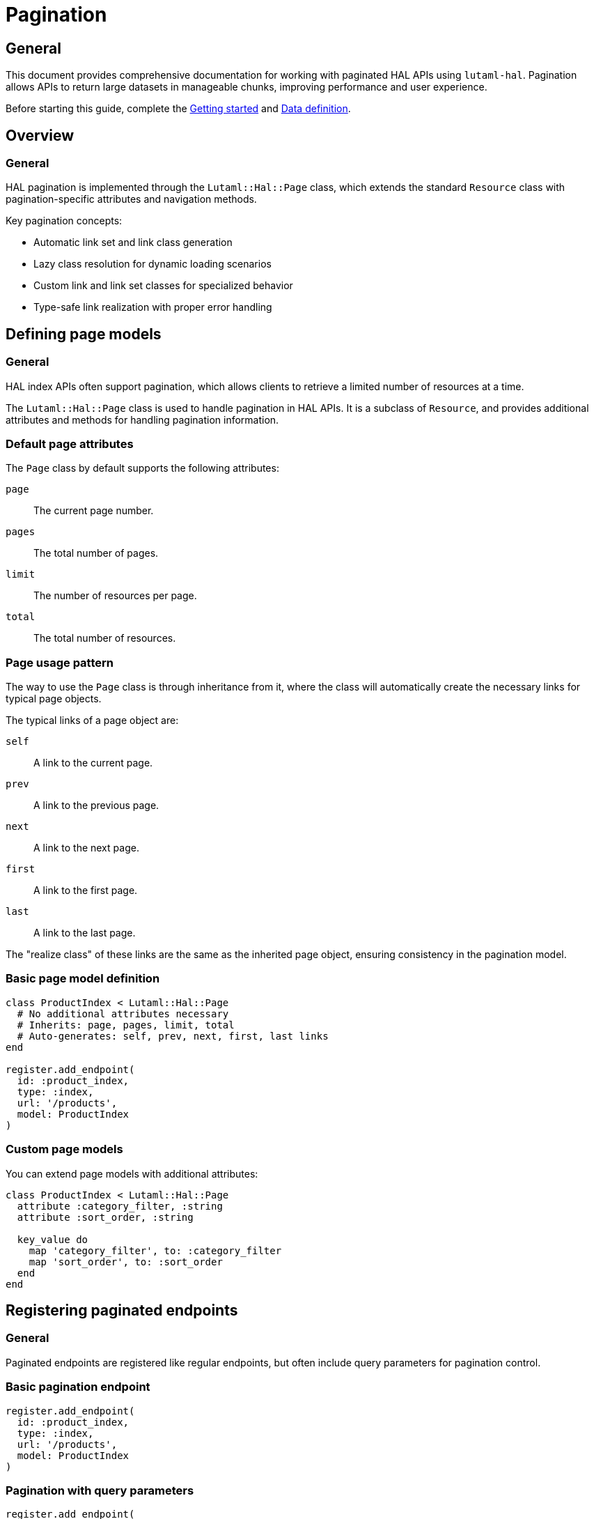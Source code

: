 = Pagination

== General

This document provides comprehensive documentation for working with paginated HAL
APIs using `lutaml-hal`. Pagination allows APIs to return large datasets in
manageable chunks, improving performance and user experience.

Before starting this guide, complete the
link:getting-started-guide.adoc[Getting started] and
link:data-definition-guide.adoc[Data definition].

== Overview

=== General

HAL pagination is implemented through the `Lutaml::Hal::Page` class, which
extends the standard `Resource` class with pagination-specific attributes and
navigation methods.

Key pagination concepts:

* Automatic link set and link class generation
* Lazy class resolution for dynamic loading scenarios
* Custom link and link set classes for specialized behavior
* Type-safe link realization with proper error handling

== Defining page models

=== General

HAL index APIs often support pagination, which allows clients to retrieve a
limited number of resources at a time.

The `Lutaml::Hal::Page` class is used to handle pagination in HAL APIs. It is
a subclass of `Resource`, and provides additional attributes and methods for
handling pagination information.

=== Default page attributes

The `Page` class by default supports the following attributes:

`page`:: The current page number.
`pages`:: The total number of pages.
`limit`:: The number of resources per page.
`total`:: The total number of resources.

=== Page usage pattern

The way to use the `Page` class is through inheritance from it, where the
class will automatically create the necessary links for typical page objects.

The typical links of a page object are:

`self`:: A link to the current page.
`prev`:: A link to the previous page.
`next`:: A link to the next page.
`first`:: A link to the first page.
`last`:: A link to the last page.

The "realize class" of these links are the same as the inherited page object,
ensuring consistency in the pagination model.

=== Basic page model definition

[example]
====
[source,ruby]
----
class ProductIndex < Lutaml::Hal::Page
  # No additional attributes necessary
  # Inherits: page, pages, limit, total
  # Auto-generates: self, prev, next, first, last links
end

register.add_endpoint(
  id: :product_index,
  type: :index,
  url: '/products',
  model: ProductIndex
)
----
====

=== Custom page models

You can extend page models with additional attributes:

[example]
====
[source,ruby]
----
class ProductIndex < Lutaml::Hal::Page
  attribute :category_filter, :string
  attribute :sort_order, :string

  key_value do
    map 'category_filter', to: :category_filter
    map 'sort_order', to: :sort_order
  end
end
----
====

== Registering paginated endpoints

=== General

Paginated endpoints are registered like regular endpoints, but often include
query parameters for pagination control.

=== Basic pagination endpoint

[example]
====
[source,ruby]
----
register.add_endpoint(
  id: :product_index,
  type: :index,
  url: '/products',
  model: ProductIndex
)
----
====

=== Pagination with query parameters

[example]
====
[source,ruby]
----
register.add_endpoint(
  id: :product_index_paginated,
  type: :index,
  url: '/products',
  model: ProductIndex,
  parameters: [
    Lutaml::Hal::EndpointParameter.query('page',
      schema: { type: :integer },
      description: 'Page number'
    ),
    Lutaml::Hal::EndpointParameter.query('limit',
      schema: { type: :integer },
      description: 'Items per page'
    ),
    Lutaml::Hal::EndpointParameter.query('sort',
      schema: { type: :string },
      description: 'Sort order'
    ),
    Lutaml::Hal::EndpointParameter.query('filter',
      schema: { type: :string },
      description: 'Filter criteria'
    )
  ]
)

# Fetch specific page
page_2 = register.fetch(
  :product_index_paginated,
  page: 2,
  limit: 20,
  sort: 'name_asc',
  filter: 'electronics'
)
----
====

== Navigation methods

=== General

The `Page` class provides several convenience methods for navigating through
paginated results.

=== Navigation link methods

`#next_page`:: Returns the next page link if available, `nil` otherwise.

`#prev_page`:: Returns the previous page link if available, `nil` otherwise.

`#first_page`:: Returns the first page link if available, `nil` otherwise.

`#last_page`:: Returns the last page link if available, `nil` otherwise.

These methods return `Link` objects that can be realized using the `realize`
method:

[example]
====
[source,ruby]
----
current_page = register.fetch(:product_index)

# Navigate to next page
if current_page.next_page
  next_page = current_page.next_page.realize
end

# Navigate to previous page
if current_page.prev_page
  prev_page = current_page.prev_page.realize
end

# Jump to first or last page
first_page = current_page.first_page.realize if current_page.first_page
last_page = current_page.last_page.realize if current_page.last_page
----
====

=== Helper methods

The `Page` class also provides helper methods to check the availability of
navigation links:

`#has_next?`:: Returns `true` if there is a next page available, `false`
otherwise.

`#has_prev?`:: Returns `true` if there is a previous page available, `false`
otherwise.

`#has_first?`:: Returns `true` if there is a first page link available,
`false` otherwise.

`#has_last?`:: Returns `true` if there is a last page link available, `false`
otherwise.

`#total_pages`:: Returns the total number of pages (alias for the `pages`
attribute).

[example]
====
[source,ruby]
----
page = register.fetch(:product_index)

puts "Page #{page.page} of #{page.total_pages}"
puts "Items per page: #{page.limit}"
puts "Total items: #{page.total}"

puts "Has next page: #{page.has_next?}"
puts "Has previous page: #{page.has_prev?}"
puts "Can go to first: #{page.has_first?}"
puts "Can go to last: #{page.has_last?}"
----
====

== Complete pagination example

=== Declaration

[example]
====
[source,ruby]
----
class ResourceIndex < Lutaml::Hal::Page
  # No attribute definition necessary
end

register.add_endpoint(
  id: :resource_index,
  type: :index,
  url: '/resources',
  model: ResourceIndex
)
----
====

=== Usage

[example]
====
[source,ruby]
----
page_1 = register.fetch(:resource_index)
# => client.get('/resources')
# => {
#   "page": 1,
#   "pages": 10,
#   "limit": 10,
#   "total": 100,
#   "_links": {
#     "self": {
#       "href": "https://api.example.com/resources?page=1&items=10"
#     },
#     "first": {
#       "href": "https://api.example.com/resources?page=1&items=10"
#     },
#     "last": {
#       "href": "https://api.example.com/resources?page=10&items=10"
#     },
#     "next": {
#       "href": "https://api.example.com/resources?page=2&items=10"
#     }
#   }
# }

page_1
# => #<ResourceIndex page: 1, pages: 10, limit: 10, total: 100,
#      links: #<ResourceIndexLinks
#                self: #<ResourceIndexLink href: "/resources?page=1&items=10">,
#                next: #<ResourceIndexLink href: "/resources?page=2&items=10">,
#                last: #<ResourceIndexLink href: "/resources?page=10&items=10">>>

# Check if navigation is available
page_1.has_next?    # => true
page_1.has_prev?    # => false
page_1.total_pages  # => 10

# Navigate using convenience methods
page_2 = page_1.next_page.realize
# => client.get('/resources?page=2&items=10')
# => #<ResourceIndex page: 2, pages: 10, limit: 10, total: 100, ...>

page_2.has_prev?    # => true
page_2.has_next?    # => true

# Navigate back to first page
first_page = page_2.first_page.realize
# => client.get('/resources?page=1&items=10')

# Jump to last page
last_page = page_2.last_page.realize
# => client.get('/resources?page=10&items=10')
----
====

== Advanced pagination patterns

=== Exhaustive pagination

For scenarios where you need to process all pages of results, you can combine
the pagination methods:

[example]
====
[source,ruby]
----
def process_all_pages(register, endpoint_id)
  current_page = register.fetch(endpoint_id)
  processed_count = 0

  loop do
    # Process current page
    puts "Processing page #{current_page.page} of #{current_page.total_pages}"

    # Your processing logic here
    processed_count += current_page.limit

    # Move to next page or break if no more pages
    break unless current_page.has_next?
    current_page = current_page.next_page.realize
  end

  puts "Processed #{processed_count} items across #{current_page.total_pages} pages"
end

# Usage
process_all_pages(register, :product_index)
----
====

=== Batch processing with resource extraction

Process all resources from all pages efficiently:

[example]
====
[source,ruby]
----
def collect_all_resources(register, endpoint_id, resource_link_name = :items)
  current_page = register.fetch(endpoint_id)
  all_resources = []

  loop do
    puts "Collecting from page #{current_page.page} of #{current_page.total_pages}"

    # Extract resources from current page
    if current_page.links.respond_to?(resource_link_name)
      page_resources = current_page.links.send(resource_link_name)

      if page_resources.is_a?(Array)
        realized_resources = page_resources.map(&:realize)
      else
        realized_resources = [page_resources.realize]
      end

      all_resources.concat(realized_resources)
    end

    # Move to next page or break
    break unless current_page.has_next?
    current_page = current_page.next_page.realize
  end

  puts "Collected #{all_resources.length} total resources"
  all_resources
end

# Usage
all_products = collect_all_resources(register, :product_index, :products)
----
====

=== Parallel page processing

Process multiple pages concurrently (requires thread-safe register):

[example]
====
[source,ruby]
----
require 'concurrent'

def process_pages_parallel(register, endpoint_id, max_threads: 5)
  first_page = register.fetch(endpoint_id)
  total_pages = first_page.total_pages

  # Create thread pool
  pool = Concurrent::FixedThreadPool.new(max_threads)
  futures = []

  (1..total_pages).each do |page_num|
    future = Concurrent::Future.execute(executor: pool) do
      page = register.fetch(endpoint_id, page: page_num)
      process_single_page(page)
    end
    futures << future
  end

  # Wait for all pages to complete
  results = futures.map(&:value)
  pool.shutdown

  results
end

def process_single_page(page)
  # Your page processing logic
  puts "Processed page #{page.page}"
  page
end
----
====

=== Pagination with filtering and sorting

Combine pagination with dynamic filtering:

[example]
====
[source,ruby]
----
class FilteredPagination
  def initialize(register, endpoint_id)
    @register = register
    @endpoint_id = endpoint_id
    @filters = {}
    @sort_options = {}
  end

  def filter(key, value)
    @filters[key] = value
    self
  end

  def sort(field, direction = 'asc')
    @sort_options['sort'] = "#{field}_#{direction}"
    self
  end

  def page(page_num, limit = 20)
    params = @filters.merge(@sort_options).merge(
      page: page_num,
      limit: limit
    )

    @register.fetch(@endpoint_id, **params)
  end

  def all_pages(limit = 20)
    current_page = page(1, limit)
    all_results = []

    loop do
      # Extract items from current page
      if current_page.links.respond_to?(:items)
        page_items = current_page.links.items.map(&:realize)
        all_results.concat(page_items)
      end

      break unless current_page.has_next?
      current_page = current_page.next_page.realize
    end

    all_results
  end
end

# Usage
pagination = FilteredPagination.new(register, :product_search)
electronics = pagination
  .filter('category', 'electronics')
  .filter('min_price', 10)
  .sort('price', 'asc')
  .all_pages(50)
----
====

== Error handling in pagination

=== Robust pagination with error handling

[example]
====
[source,ruby]
----
def safe_paginate(register, endpoint_id, max_retries: 3)
  current_page = register.fetch(endpoint_id)
  processed_pages = 0

  loop do
    retries = 0

    begin
      puts "Processing page #{current_page.page} of #{current_page.total_pages}"

      # Process current page
      yield(current_page) if block_given?
      processed_pages += 1

      # Move to next page
      break unless current_page.has_next?
      current_page = current_page.next_page.realize

    rescue Lutaml::Hal::Errors::ApiError => e
      retries += 1

      if retries <= max_retries
        puts "Error on page #{current_page.page}, retrying (#{retries}/#{max_retries}): #{e.message}"
        sleep(2 ** retries)  # Exponential backoff
        retry
      else
        puts "Failed to process page #{current_page.page} after #{max_retries} retries"
        break
      end
    end
  end

  puts "Successfully processed #{processed_pages} pages"
end

# Usage
safe_paginate(register, :product_index) do |page|
  # Your page processing logic
  puts "Page #{page.page} has #{page.limit} items"
end
----
====

=== Handling missing pagination links

[example]
====
[source,ruby]
----
def safe_navigate(page, direction)
  case direction
  when :next
    return nil unless page.has_next?
    page.next_page&.realize
  when :prev
    return nil unless page.has_prev?
    page.prev_page&.realize
  when :first
    return nil unless page.has_first?
    page.first_page&.realize
  when :last
    return nil unless page.has_last?
    page.last_page&.realize
  else
    raise ArgumentError, "Invalid direction: #{direction}"
  end
rescue Lutaml::Hal::Errors::NotFoundError
  puts "Navigation link not found for direction: #{direction}"
  nil
rescue Lutaml::Hal::Errors::ApiError => e
  puts "Error navigating #{direction}: #{e.message}"
  nil
end

# Usage
current_page = register.fetch(:product_index)
next_page = safe_navigate(current_page, :next)
----
====

== Performance optimization

=== Pagination caching

Cache pages to avoid redundant API calls:

[example]
====
[source,ruby]
----
class CachedPagination
  def initialize(register, endpoint_id, cache_size: 10)
    @register = register
    @endpoint_id = endpoint_id
    @cache = {}
    @cache_order = []
    @cache_size = cache_size
  end

  def fetch_page(page_num, **params)
    cache_key = [page_num, params].hash

    if @cache.key?(cache_key)
      # Move to end of cache order (LRU)
      @cache_order.delete(cache_key)
      @cache_order.push(cache_key)
      return @cache[cache_key]
    end

    # Fetch from API
    page = @register.fetch(@endpoint_id, page: page_num, **params)

    # Add to cache
    @cache[cache_key] = page
    @cache_order.push(cache_key)

    # Evict oldest if cache is full
    if @cache_order.length > @cache_size
      oldest_key = @cache_order.shift
      @cache.delete(oldest_key)
    end

    page
  end

  def clear_cache
    @cache.clear
    @cache_order.clear
  end
end

# Usage
cached_pagination = CachedPagination.new(register, :product_index)
page_1 = cached_pagination.fetch_page(1)  # API call
page_1_again = cached_pagination.fetch_page(1)  # From cache
----
====

=== Prefetching strategies

Prefetch adjacent pages for smoother navigation:

[example]
====
[source,ruby]
----
class PrefetchingPagination
  def initialize(register, endpoint_id)
    @register = register
    @endpoint_id = endpoint_id
    @prefetch_cache = {}
  end

  def fetch_with_prefetch(page_num, **params)
    # Fetch current page
    current_page = @register.fetch(@endpoint_id, page: page_num, **params)

    # Prefetch adjacent pages in background
    prefetch_adjacent_pages(current_page, **params)

    current_page
  end

  private

  def prefetch_adjacent_pages(current_page, **params)
    Thread.new do
      # Prefetch next page
      if current_page.has_next?
        next_page_num = current_page.page + 1
        @prefetch_cache[next_page_num] = @register.fetch(
          @endpoint_id,
          page: next_page_num,
          **params
        )
      end

      # Prefetch previous page
      if current_page.has_prev?
        prev_page_num = current_page.page - 1
        @prefetch_cache[prev_page_num] = @register.fetch(
          @endpoint_id,
          page: prev_page_num,
          **params
        )
      end
    end
  end
end
----
====

== Best practices

=== General

Follow these best practices for effective pagination handling:

=== Always check navigation availability

[example]
====
[source,ruby]
----
# Good
if current_page.has_next?
  next_page = current_page.next_page.realize
end

# Avoid
next_page = current_page.next_page.realize  # May fail if no next page
----
====

=== Handle edge cases

[example]
====
[source,ruby]
----
def safe_pagination_info(page)
  {
    current_page: page.page,
    total_pages: page.total_pages,
    items_per_page: page.limit,
    total_items: page.total,
    has_next: page.has_next?,
    has_prev: page.has_prev?,
    is_first_page: page.page == 1,
    is_last_page: page.page == page.total_pages
  }
end
----
====

=== Use appropriate page sizes

[example]
====
[source,ruby]
----
# Consider API limits and performance
SMALL_PAGE_SIZE = 10   # For UI pagination
MEDIUM_PAGE_SIZE = 50  # For data processing
LARGE_PAGE_SIZE = 100  # For bulk operations (if API supports)

# Adjust based on use case
page = register.fetch(:product_index, limit: MEDIUM_PAGE_SIZE)
----
====

=== Monitor pagination performance

[example]
====
[source,ruby]
----
def benchmark_pagination(register, endpoint_id, pages_to_test: 5)
  times = []

  (1..pages_to_test).each do |page_num|
    start_time = Time.now
    register.fetch(endpoint_id, page: page_num)
    end_time = Time.now

    times << (end_time - start_time)
    puts "Page #{page_num}: #{times.last.round(3)}s"
  end

  avg_time = times.sum / times.length
  puts "Average time per page: #{avg_time.round(3)}s"
end
----
====

== Next steps

=== General

Now that you understand pagination thoroughly, explore these related topics:

* link:runtime-usage-guide.adoc[Runtime usage] - Advanced fetching
  patterns and error handling
* link:hal-links-reference.adoc[HAL links reference] - Customizing pagination
  link behavior
* link:complex-path-patterns.adoc[Complex path patterns] - Advanced URL
  patterns for pagination endpoints

For basic pagination setup, refer to the
link:getting-started-guide.adoc[Getting started].
